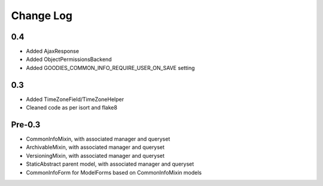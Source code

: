 ==========
Change Log
==========

0.4
===

* Added AjaxResponse
* Added ObjectPermissionsBackend
* Added GOODIES_COMMON_INFO_REQUIRE_USER_ON_SAVE setting

0.3
===

* Added TimeZoneField/TimeZoneHelper
* Cleaned code as per isort and flake8

Pre-0.3
=======

* CommonInfoMixin, with associated manager and queryset
* ArchivableMixin, with associated manager and queryset
* VersioningMixin, with associated manager and queryset
* StaticAbstract parent model, with associated manager and queryset
* CommonInfoForm for ModelForms based on CommonInfoMixin models
